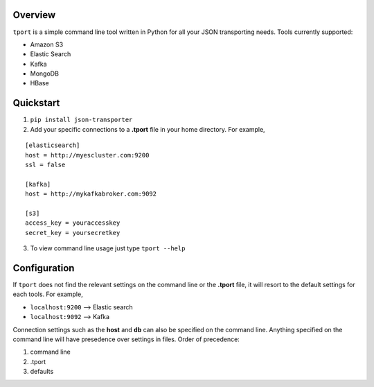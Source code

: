 .. image:: https://travis-ci.org/istresearch/json-transporter.svg?branch=master
    :target: https://travis-ci.org/istresearch/json-transporter

Overview
---------

``tport`` is a simple command line tool written in Python for
all your JSON transporting needs. Tools currently supported:

-  Amazon S3
-  Elastic Search
-  Kafka
-  MongoDB
-  HBase

Quickstart
----------

1) ``pip install json-transporter``

2) Add your specific connections to a **.tport** file in your home directory.  For example,

::

    [elasticsearch]
    host = http://myescluster.com:9200
    ssl = false

    [kafka]
    host = http://mykafkabroker.com:9092

    [s3]
    access_key = youraccesskey
    secret_key = yoursecretkey

3) To view command line usage just type ``tport --help``

Configuration
-------------

If ``tport`` does not find the relevant settings on the command line or the **.tport** file, it will resort to the default settings for each tools.  For example,

- ``localhost:9200`` --> Elastic search
- ``localhost:9092`` --> Kafka

Connection settings such as the **host** and **db** can also be
specified on the command line. Anything specified on the command line
will have presedence over settings in files. Order of precedence:

1. command line
2. .tport
3. defaults


